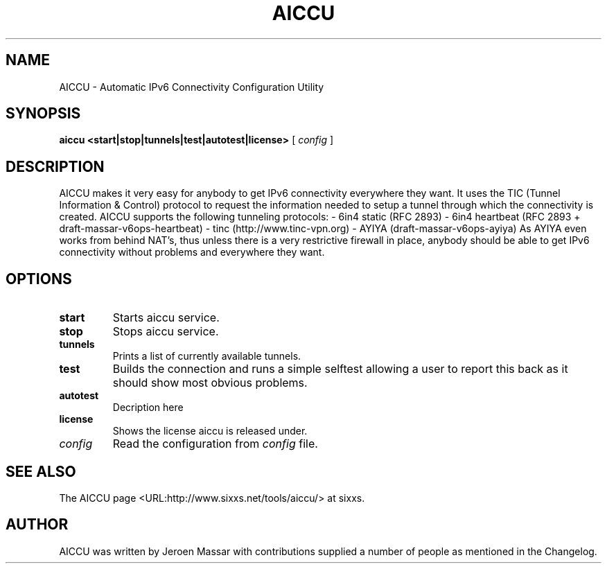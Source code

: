 .\" This manpage has been automatically generated by docbook2man 
.\" from a DocBook document.  This tool can be found at:
.\" <http://shell.ipoline.com/~elmert/comp/docbook2X/> 
.\" Please send any bug reports, improvements, comments, patches, 
.\" etc. to Steve Cheng <steve@ggi-project.org>.
.TH "AICCU" "1" "18 April 2005" "" ""

.SH NAME
AICCU \- Automatic IPv6 Connectivity Configuration Utility
.SH SYNOPSIS

\fBaiccu \fR \fB<start|stop|tunnels|test|autotest|license>\fR [ \fB\fIconfig\fB\fR ]

.SH "DESCRIPTION"
.PP
AICCU makes it very easy for anybody to get IPv6 connectivity
everywhere they want. It uses the TIC (Tunnel Information & Control)
protocol to request the information needed to setup a tunnel through
which the connectivity is created.
AICCU supports the following tunneling protocols:
- 6in4 static    (RFC 2893)
- 6in4 heartbeat (RFC 2893 + draft-massar-v6ops-heartbeat)
- tinc           (http://www.tinc-vpn.org)
- AYIYA          (draft-massar-v6ops-ayiya)
As AYIYA even works from behind NAT's, thus unless there is a very
restrictive firewall in place, anybody should be able to get IPv6
connectivity without problems and everywhere they want.
.SH "OPTIONS"
.TP
\fBstart\fR
Starts aiccu service.
.TP
\fBstop\fR
Stops aiccu service.
.TP
\fBtunnels\fR
Prints a list of currently available tunnels.
.TP
\fBtest\fR
Builds the connection and runs a simple selftest allowing a user
to report this back as it should show most obvious problems.
.TP
\fBautotest\fR
Decription here
.TP
\fBlicense\fR
Shows the license aiccu is released under.
.TP
\fB\fIconfig\fB\fR
Read the configuration from \fIconfig\fR file.
.SH "SEE ALSO"
.PP
The AICCU page <URL:http://www.sixxs.net/tools/aiccu/> at sixxs.
.SH "AUTHOR"
.PP
AICCU was written by Jeroen Massar with contributions supplied a number of people as mentioned in the Changelog.
